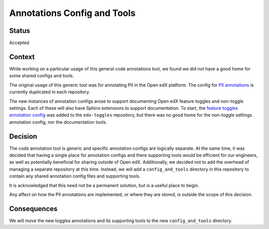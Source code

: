 Annotations Config and Tools
****************************

Status
======

Accepted

Context
=======

While working on a particular usage of this general code annotations tool, we found we did not have a good home for some shared configs and tools.

The original usage of this generic tool was for annotating PII in the Open edX platform. The config for `PII annotations`_ is currently duplicated in each repository.

The new instances of annotation configs arose to support documenting Open edX feature toggles and non-toggle settings. Each of these will also have Sphinx extensions to support documentation. To start, the `feature toggles annotation config`_ was added to the ``edx-toggles`` repository, but there was no good home for the non-toggle settings annotation config, nor the documentation tools.

.. _PII annotations: https://github.com/edx/edx-cookiecutters/blob/7cf718093e7cca5c701a29fcbaa84660326b09ed/cookiecutter-django-app/%7B%7Bcookiecutter.repo_name%7D%7D/.pii_annotations.yml
.. _feature toggles annotation config: https://github.com/edx/edx-toggles/blob/0986b10a806944fd4d00847501ff4f7e3904a2cb/feature_toggle_annotations.yaml

Decision
========

The code annotation tool is generic and specific annotation configs are logically separate. At the same time, it was decided that having a single place for annotation configs and there supporting tools would be efficient for our engineers, as well as potentially beneficial for sharing outside of Open edX. Additionally, we decided not to add the overhead of managing a separate repository at this time. Instead, we will add a ``config_and_tools`` directory in this repository to contain any shared annotation config files and supporting tools.

It is acknowledged that this need not be a permanent solution, but is a useful place to begin.

Any affect on how the PII annotations are implemented, or where they are stored, is outside the scope of this decision.

Consequences
============

We will move the new toggles annotations and its supporting tools to the new ``config_and_tools`` directory.
